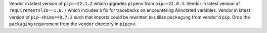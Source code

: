 Vendor in latest version of ``pip==22.1.2`` which upgrades ``pipenv`` from ``pip==22.0.4``.
Vendor in latest version of ``requirementslib==1.6.7`` which includes a fix for tracebacks on encountering Annotated variables.
Vendor in latest version of ``pip-shims==0.7.3`` such that imports could be rewritten to utilize ``packaging`` from vendor'd ``pip``.
Drop the ``packaging`` requirement from the ``vendor`` directory in ``pipenv``.
